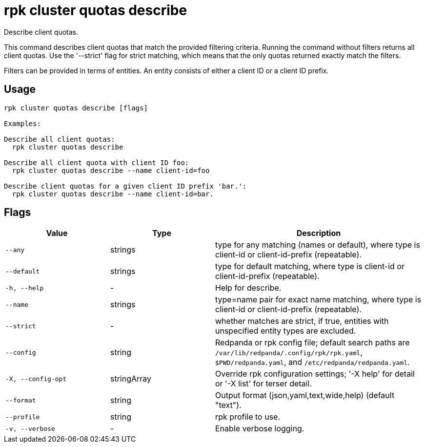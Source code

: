 = rpk cluster quotas describe
:description: rpk cluster quotas describe

Describe client quotas.

This command describes client quotas that match the provided filtering criteria.
Running the command without filters returns all client quotas. Use the 
'--strict' flag for strict matching, which means that the only quotas returned 
exactly match the filters.

Filters can be provided in terms of entities. An entity consists of either a 
client ID or a client ID prefix.

== Usage

[,bash]
----
rpk cluster quotas describe [flags]

Examples:

Describe all client quotas:
  rpk cluster quotas describe

Describe all client quota with client ID foo:
  rpk cluster quotas describe --name client-id=foo

Describe client quotas for a given client ID prefix 'bar.':
  rpk cluster quotas describe --name client-id=bar.
----

== Flags

[cols="1m,1a,2a"]
|===
|*Value* |*Type* |*Description*

|--any |strings |type for any matching (names or default), where type is client-id or client-id-prefix (repeatable).

|--default |strings |type for default matching, where type is client-id or client-id-prefix (repeatable).

|-h, --help |- |Help for describe.

|--name |strings |type=name pair for exact name matching, where type is client-id or client-id-prefix (repeatable).

|--strict |- |whether matches are strict, if true, entities with unspecified entity types are excluded.

|--config |string |Redpanda or rpk config file; default search paths are `/var/lib/redpanda/.config/rpk/rpk.yaml`, `$PWD/redpanda.yaml`, and `/etc/redpanda/redpanda.yaml`.

|-X, --config-opt |stringArray |Override rpk configuration settings; '-X help' for detail or '-X list' for terser detail.

|--format |string |Output format (json,yaml,text,wide,help) (default "text").

|--profile |string |rpk profile to use.

|-v, --verbose |- |Enable verbose logging.
|===